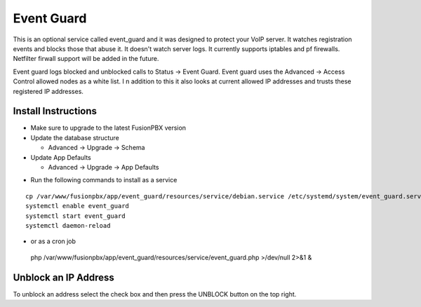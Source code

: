 ########
Event Guard
########

This is an optional service called event_guard and it was designed to protect your VoIP server. It watches registration events and blocks those that abuse it. It doesn't watch server logs. It currently supports iptables and pf firewalls. Netfilter firwall support will be added in the future.

Event guard logs blocked and unblocked calls to Status -> Event Guard. Event guard uses the Advanced -> Access Control allowed nodes as a white list. I n addition to this it also looks at current allowed IP addresses and trusts these registered IP addresses.

Install Instructions
^^^^^^^^^^^^^^^^^^^^

- Make sure to upgrade to the latest FusionPBX version
- Update the database structure

  - Advanced -> Upgrade -> Schema
  
- Update App Defaults

  - Advanced -> Upgrade -> App Defaults
  
* Run the following commands to install as a service

::

 cp /var/www/fusionpbx/app/event_guard/resources/service/debian.service /etc/systemd/system/event_guard.service
 systemctl enable event_guard
 systemctl start event_guard
 systemctl daemon-reload


- or as a cron job

 php /var/www/fusionpbx/app/event_guard/resources/service/event_guard.php >/dev/null 2>&1 &

::


Unblock an IP Address
^^^^^^^^^^^^^^^^^^^^

To unblock an address select the check box and then press the UNBLOCK button on the top right.
